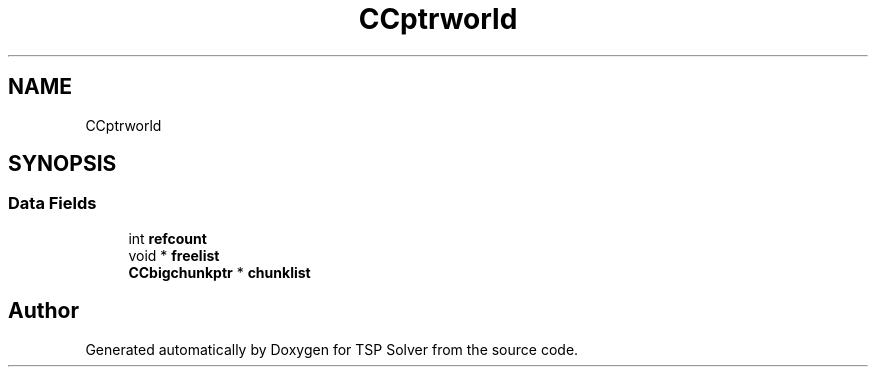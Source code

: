 .TH "CCptrworld" 3 "Wed May 27 2020" "TSP Solver" \" -*- nroff -*-
.ad l
.nh
.SH NAME
CCptrworld
.SH SYNOPSIS
.br
.PP
.SS "Data Fields"

.in +1c
.ti -1c
.RI "int \fBrefcount\fP"
.br
.ti -1c
.RI "void * \fBfreelist\fP"
.br
.ti -1c
.RI "\fBCCbigchunkptr\fP * \fBchunklist\fP"
.br
.in -1c

.SH "Author"
.PP 
Generated automatically by Doxygen for TSP Solver from the source code\&.
